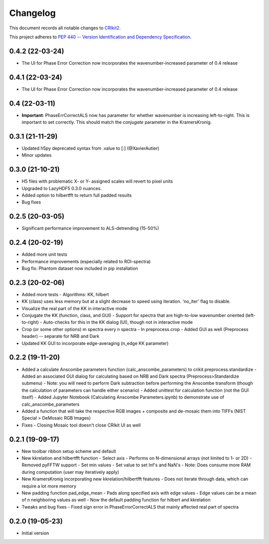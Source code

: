 =========
Changelog
=========

This document records all notable changes to 
`CRIkit2 <https://github.com/CCampJr/CRIkit2>`_.

This project adheres to `PEP 440 -- Version Identification 
and Dependency Specification <https://www.python.org/dev/peps/pep-0440/>`_.

0.4.2 (22-03-24)
----------------
- The UI for Phase Error Correction now incorporates the wavenumber-increased parameter of 0.4 release

0.4.1 (22-03-24)
----------------
- The UI for Phase Error Correction now incorporates the wavenumber-increased parameter of 0.4 release

0.4 (22-03-11)
---------------
- **Important**: PhaseErrCorrectALS now has parameter for whether wavenumber is increasing left-to-right. This is important to set correctly. This should match the `conjugate` parameter in the KramersKronig.

0.3.1 (21-11-29)
-----------------
- Updated h5py deprecated syntax from .value to [:] (@XavierAutier)
- Minor updates

0.3.0 (21-10-21)
----------------
-   H5 files with problematic X- or Y- assigned scales will revert to pixel units
-   Upgraded to LazyHDF5 0.3.0 nuances.
-   Added option to hilbertfft to return full padded results
-   Bug fixes

0.2.5 (20-03-05)
----------------
-   Significant performance improvement to ALS-detrending (15-50%)

0.2.4 (20-02-19)
----------------
-   Added more unit tests
-   Performance improvements (especially related to ROI-spectra)
-   Bug fix: Phantom dataset now included in pip installation

0.2.3 (20-02-06)
----------------
-   Added more tests
    -   Algorithms: KK, hilbert
-   KK (class) uses less memory but at a slight decrease to speed using iteration. 'no_iter' flag to disable.
-   Visualize the real part of the KK in interactive mode
-   Conjugate the KK (function, class, and GUI)
    -   Support for spectra that are high-to-low wavenumber oriented (left-to-right)
    -   Auto-checks for this in the KK dialog (UI), though not in interactive mode
-   Crop (or some other options) m spectra every n spectra
    -   In preprocess.crop
    -   Added GUI as well (Preprocess header) -- separate for NRB and Dark
-   Updated KK GUI to incorporate edge-averaging (n_edge KK parameter)

0.2.2 (19-11-20)
----------------

-   Added a calculate Anscombe parameters function (calc_anscombe_parameters) to crikit.preprocess.standardize
    -   Added an associated GUI dialog for calculating based on NRB and Dark spectra (Preprocess>Standardize submenu)
    -   Note: you will need to perform Dark subtraction before performing the Anscombe transform (though the calculation of parameters can handle either scenario)
    -   Added unittest for calculation function (not the GUI itself)
    -   Added Jupyter Notebook (Calculating Anscombe Parameters.ipynb) to demonstrate use of calc_anscombe_parameters
-   Added a function that will take the respective RGB images + composite and de-mosaic them into TIFFs (NIST Special > DeMosaic RGB Images)
-   Fixes
    -   Closing Mosaic tool doesn't close CRIkit UI as well

0.2.1 (19-09-17)
------------------

-   New toolbar ribbon setup scheme and default
-   New kkrelation and hilbertfft function
    -   Select axis
    -   Performs on N-dimensional arrays (not limited to 1- or 2D)
    -   Removed pyFFTW support
    -   Set min values
    -   Set value to set Inf's and NaN's
    -   Note: Does consume more RAM during computation (user may iteratively apply)

-   New KramersKronig incorporating new kkrelation/hilbertfft features
    -   Does not iterate through data, which can require a lot more memory
    
-   New padding function pad_edge_mean
    -   Pads along specified axis with edge values
    -   Edge values can be a mean of n neighboring values as well
    -   Now the default padding function for hilbert and kkrelation

-   Tweaks and bug fixes
    -   Fixed sign error in PhaseErrorCorrectALS that mainly affected real part of spectra

0.2.0 (19-05-23)
----------------

-   Initial version
